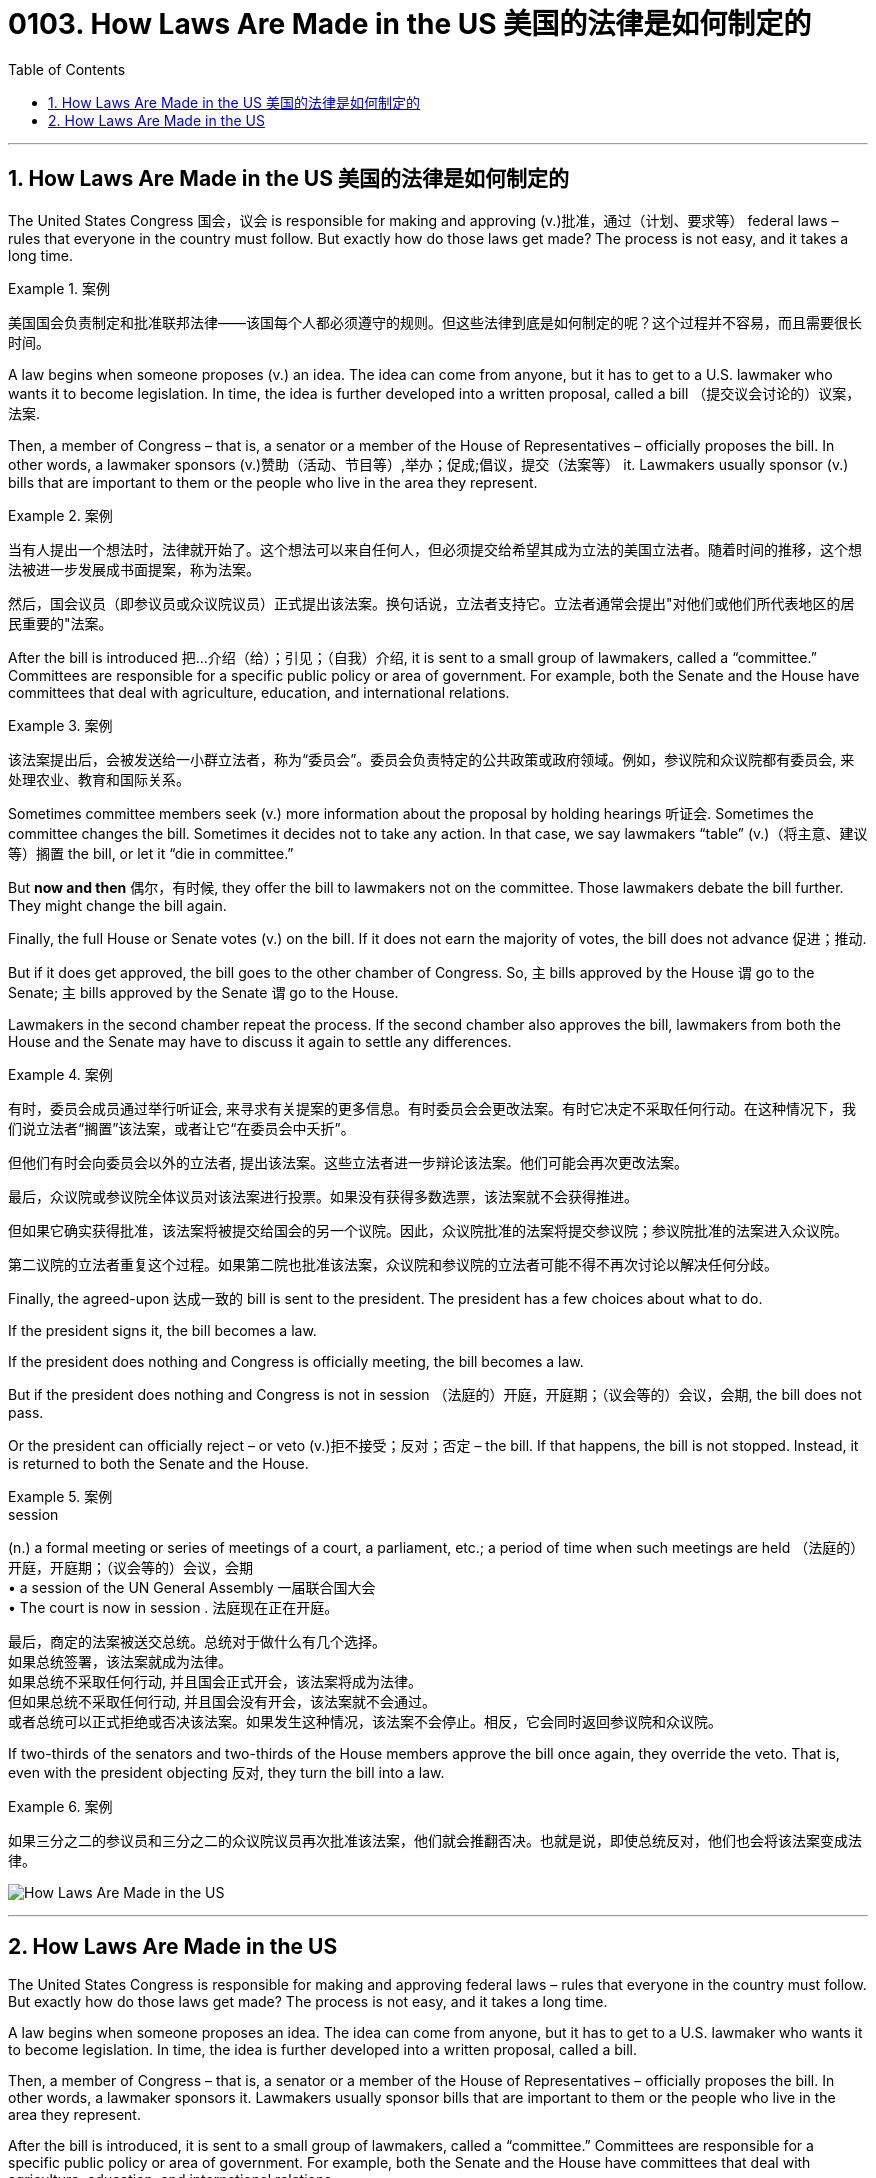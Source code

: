 
= 0103. How Laws Are Made in the US 美国的法律是如何制定的
:toc: left
:toclevels: 3
:sectnums:

'''

== How Laws Are Made in the US 美国的法律是如何制定的


The United States Congress 国会，议会 is responsible for making and approving (v.)批准，通过（计划、要求等） federal laws – rules that everyone in the country must follow. But exactly how do those laws get made? The process is not easy, and it takes a long time.

.案例
====

美国国会负责制定和批准联邦法律——该国每个人都必须遵守的规则。但这些法律到底是如何制定的呢？这个过程并不容易，而且需要很长时间。
====

A law begins when someone proposes (v.) an idea. The idea can come from anyone, but it has to get to a U.S. lawmaker who wants it to become legislation. In time, the idea is further developed into a written proposal, called a bill （提交议会讨论的）议案，法案.

Then, a member of Congress – that is, a senator or a member of the House of Representatives – officially proposes the bill. In other words, a lawmaker sponsors (v.)赞助（活动、节目等）,举办；促成;倡议，提交（法案等） it. Lawmakers usually sponsor (v.) bills that are important to them or the people who live in the area they represent.

.案例
====

当有人提出一个想法时，法律就开始了。这个想法可以来自任何人，但必须提交给希望其成为立法的美国立法者。随着时间的推移，这个想法被进一步发展成书面提案，称为法案。

然后，国会议员（即参议员或众议院议员）正式提出该法案。换句话说，立法者支持它。立法者通常会提出"对他们或他们所代表地区的居民重要的"法案。
====

After the bill is introduced 把…介绍（给）；引见；（自我）介绍, it is sent to a small group of lawmakers, called a “committee.” Committees are responsible for a specific public policy or area of government. For example, both the Senate and the House have committees that deal with agriculture, education, and international relations.

.案例
====

该法案提出后，会被发送给一小群立法者，称为“委员会”。委员会负责特定的公共政策或政府领域。例如，参议院和众议院都有委员会, 来处理农业、教育和国际关系。
====

Sometimes committee members seek (v.) more information about the proposal by holding hearings 听证会. Sometimes the committee changes the bill. Sometimes it decides not to take any action. In that case, we say lawmakers “table” (v.)（将主意、建议等）搁置 the bill, or let it “die in committee.”

But *now and then* 偶尔，有时候, they offer the bill to lawmakers not on the committee. Those lawmakers debate the bill further. They might change the bill again.

Finally, the full House or Senate votes (v.) on the bill. If it does not earn the majority of votes, the bill does not advance 促进；推动.

But if it does get approved, the bill goes to the other chamber of Congress. So, `主` bills approved by the House `谓`  go to the Senate; `主` bills approved by the Senate `谓` go to the House.


Lawmakers in the second chamber repeat the process. If the second chamber also approves the bill, lawmakers from both the House and the Senate may have to discuss it again to settle any differences.


.案例
====

有时，委员会成员通过举行听证会, 来寻求有关提案的更多信息。有时委员会会更改法案。有时它决定不采取任何行动。在这种情况下，我们说立法者“搁置”该法案，或者让它“在委员会中夭折”。

但他们有时会向委员会以外的立法者, 提出该法案。这些立法者进一步辩论该法案。他们可能会再次更改法案。

最后，众议院或参议院全体议员对该法案进行投票。如果没有获得多数选票，该法案就不会获得推进。

但如果它确实获得批准，该法案将被提交给国会的另一个议院。因此，众议院批准的法案将提交参议院；参议院批准的法案进入众议院。

第二议院的立法者重复这个过程。如果第二院也批准该法案，众议院和参议院的立法者可能不得不再次讨论以解决任何分歧。

====

Finally, the agreed-upon 达成一致的 bill is sent to the president. The president has a few choices about what to do.

If the president signs it, the bill becomes a law.

If the president does nothing and Congress is officially meeting, the bill becomes a law.

But if the president does nothing and Congress is not in session （法庭的）开庭，开庭期；（议会等的）会议，会期, the bill does not pass.

Or the president can officially reject – or veto (v.)拒不接受；反对；否定 – the bill. If that happens, the bill is not stopped. Instead, it is returned to both the Senate and the House.

.案例
====
.session
(n.) a formal meeting or series of meetings of a court, a parliament, etc.; a period of time when such meetings are held （法庭的）开庭，开庭期；（议会等的）会议，会期 +
• a session of the UN General Assembly 一届联合国大会 +
• The court is now in session . 法庭现在正在开庭。

最后，商定的法案被送交总统。总统对于做什么有几个选择。 +
如果总统签署，该法案就成为法律。 +
如果总统不采取任何行动, 并且国会正式开会，该法案将成为法律。 +
但如果总统不采取任何行动, 并且国会没有开会，该法案就不会通过。 +
或者总统可以正式拒绝或否决该法案。如果发生这种情况，该法案不会停止。相反，它会同时返回参议院和众议院。
====

If two-thirds of the senators and two-thirds of the House members approve the bill once again, they override the veto. That is, even with the president objecting 反对, they turn the bill into a law.

.案例
====

如果三分之二的参议员和三分之二的众议院议员再次批准该法案，他们就会推翻否决。也就是说，即使总统反对，他们也会将该法案变成法律。
====



image:../img/How Laws Are Made in the US.svg[,]


'''

== How Laws Are Made in the US



The United States Congress is responsible for making and approving federal laws – rules that everyone in the country must follow. But exactly how do those laws get made? The process is not easy, and it takes a long time.

A law begins when someone proposes an idea. The idea can come from anyone, but it has to get to a U.S. lawmaker who wants it to become legislation. In time, the idea is further developed into a written proposal, called a bill.

Then, a member of Congress – that is, a senator or a member of the House of Representatives – officially proposes the bill. In other words, a lawmaker sponsors it. Lawmakers usually sponsor bills that are important to them or the people who live in the area they represent.

After the bill is introduced, it is sent to a small group of lawmakers, called a “committee.” Committees are responsible for a specific public policy or area of government. For example, both the Senate and the House have committees that deal with agriculture, education, and international relations.

Sometimes committee members seek more information about the proposal by holding hearings. Sometimes the committee changes the bill. Sometimes it decides not to take any action. In that case, we say lawmakers “table” the bill, or let it “die in committee.”

But now and then, they offer the bill to lawmakers not on the committee. Those lawmakers debate the bill further. They might change the bill again.

Finally, the full House or Senate votes on the bill. If it does not earn the majority of votes, the bill does not advance.

But if it does get approved, the bill goes to the other chamber of Congress. So, bills approved by the House go to the Senate; bills approved by the Senate go to the House.

Lawmakers in the second chamber repeat the process. If the second chamber also approves the bill, lawmakers from both the House and the Senate may have to discuss it again to settle any differences.

Finally, the agreed-upon bill is sent to the president. The president has a few choices about what to do.

If the president signs it, the bill becomes a law.

If the president does nothing and Congress is officially meeting, the bill becomes a law.

But if the president does nothing and Congress is not in session, the bill does not pass.

Or the president can officially reject – or veto – the bill. If that happens, the bill is not stopped. Instead, it is returned to both the Senate and the House.

If two-thirds of the senators and two-thirds of the House members approve the bill once again, they override the veto. That is, even with the president objecting, they turn the bill into a law.

'''


